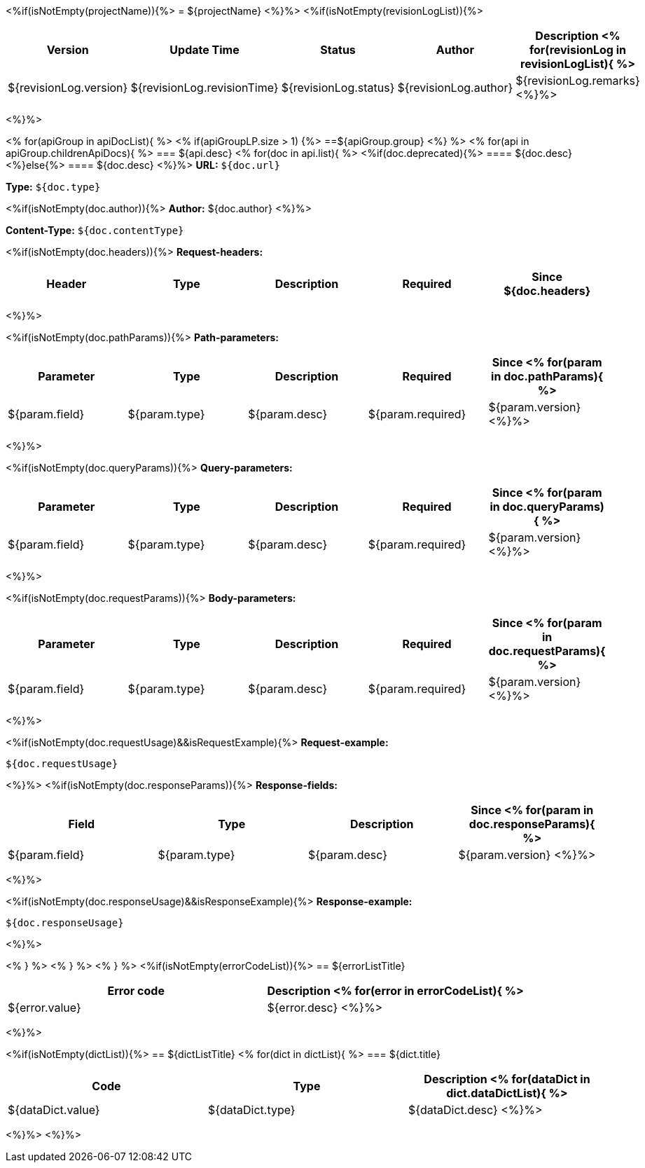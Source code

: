 <%if(isNotEmpty(projectName)){%>
= ${projectName}
<%}%>
<%if(isNotEmpty(revisionLogList)){%>

[width="100%",options="header"]
[stripes=even]
|====================
|Version |  Update Time  | Status | Author |  Description
<%
for(revisionLog in revisionLogList){
%>
|${revisionLog.version}|${revisionLog.revisionTime}|${revisionLog.status}|${revisionLog.author}|${revisionLog.remarks}
<%}%>
|====================
<%}%>


<%
for(apiGroup in apiDocList){
%>
<%
if(apiGroupLP.size > 1) {%>
==${apiGroup.group}
<%} %>
<%
for(api in apiGroup.childrenApiDocs){
%>
=== ${api.desc}
<%
for(doc in api.list){
%>
<%if(doc.deprecated){%>
==== [line-through]#${doc.desc}#
<%}else{%>
==== ${doc.desc}
<%}%>
*URL:* `${doc.url}`

*Type:* `${doc.type}`

<%if(isNotEmpty(doc.author)){%>
*Author:* ${doc.author}
<%}%>

*Content-Type:* `${doc.contentType}`

<%if(isNotEmpty(doc.headers)){%>
*Request-headers:*

[width="100%",options="header"]
[stripes=even]
|====================
|Header | Type|Description|Required|Since
${doc.headers}
|====================
<%}%>

<%if(isNotEmpty(doc.pathParams)){%>
*Path-parameters:*

[width="100%",options="header"]
[stripes=even]
|====================
|Parameter | Type|Description|Required|Since
<%
for(param in doc.pathParams){
%>
|${param.field}|${param.type}|${param.desc}|${param.required}|${param.version}
<%}%>
|====================
<%}%>

<%if(isNotEmpty(doc.queryParams)){%>
*Query-parameters:*

[width="100%",options="header"]
[stripes=even]
|====================
|Parameter | Type|Description|Required|Since
<%
for(param in doc.queryParams){
%>
|${param.field}|${param.type}|${param.desc}|${param.required}|${param.version}
<%}%>
|====================
<%}%>

<%if(isNotEmpty(doc.requestParams)){%>
*Body-parameters:*

[width="100%",options="header"]
[stripes=even]
|====================
|Parameter | Type|Description|Required|Since
<%
for(param in doc.requestParams){
%>
|${param.field}|${param.type}|${param.desc}|${param.required}|${param.version}
<%}%>
|====================
<%}%>

<%if(isNotEmpty(doc.requestUsage)&&isRequestExample){%>
*Request-example:*
----
${doc.requestUsage}
----
<%}%>
<%if(isNotEmpty(doc.responseParams)){%>
*Response-fields:*

[width="100%",options="header"]
[stripes=even]
|====================
|Field | Type|Description|Since
<%
for(param in doc.responseParams){
%>
|${param.field}|${param.type}|${param.desc}|${param.version}
<%}%>
|====================
<%}%>

<%if(isNotEmpty(doc.responseUsage)&&isResponseExample){%>
*Response-example:*
----
${doc.responseUsage}
----
<%}%>

<% } %>
<% } %>
<% } %>
<%if(isNotEmpty(errorCodeList)){%>
== ${errorListTitle}

[width="100%",options="header"]
[stripes=even]
|====================
|Error code |Description
<%
for(error in errorCodeList){
%>
|${error.value}|${error.desc}
<%}%>
|====================
<%}%>

<%if(isNotEmpty(dictList)){%>
== ${dictListTitle}
<%
for(dict in dictList){
%>
=== ${dict.title}

[width="100%",options="header"]
[stripes=even]
|====================
|Code |Type|Description
<%
for(dataDict in dict.dataDictList){
%>
|${dataDict.value}|${dataDict.type}|${dataDict.desc}
<%}%>
|====================
<%}%>
<%}%>
